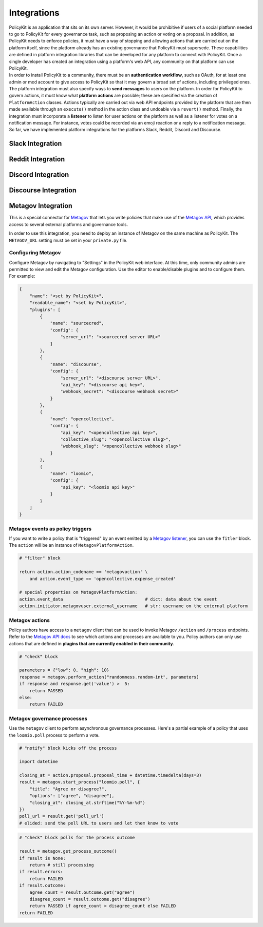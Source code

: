 .. _start:

Integrations
====================================

| PolicyKit is an application that sits on its own server. However, it would be prohibitive if users of a social platform needed to go to PolicyKit for every governance task, such as proposing an action or voting on a proposal. In addition, as PolicyKit needs to enforce policies, it must have a way of stopping and allowing actions that are carried out on the platform itself, since the platform already has an existing governance that PolicyKit must supersede. These capabilities are defined in platform integration libraries that can be developed for any platform to connect with PolicyKit. Once a single developer has created an integration using a platform's web API, any community on that platform can use PolicyKit.

| In order to install PolicyKit to a community, there must be an **authentication workflow**, such as OAuth, for at least one admin or mod account to give access to PolicyKit so that it may govern a broad set of actions, including privileged ones. The platform integration must also specify ways to **send messages** to users on the platform. In order for PolicyKit to govern actions, it must know what **platform actions** are possible; these are specified via the creation of ``PlatformAction`` classes. Actions typically are carried out via web API endpoints provided by the platform that are then made available through an ``execute()`` method in the action class and undoable via a ``revert()`` method. Finally, the integration must incorporate a **listener** to listen for user actions on the platform as well as a listener for votes on a notification message. For instance, votes could be recorded via an emoji reaction or a reply to a notification message.

| So far, we have implemented platform integrations for the platforms Slack, Reddit, Discord and Discourse.

Slack Integration
~~~~~~~~~~~~~~~~~~~~~~~~~~~~~~~

Reddit Integration
~~~~~~~~~~~~~~~~~~~~~~~~~~~~~~~

Discord Integration
~~~~~~~~~~~~~~~~~~~~~~~~~~~~~~~

Discourse Integration
~~~~~~~~~~~~~~~~~~~~~~~~~~~~~~~

Metagov Integration
~~~~~~~~~~~~~~~~~~~~~~~~~~~~~~~

This is a special connector for `Metagov <http://docs.metagov.org/>`_ that lets you write policies that make use of the `Metagov API <https://prototype.metagov.org/redoc/>`_, which provides access to several external platforms and governance tools.

In order to use this integration, you need to deploy an instance of Metagov on the same machine as PolicyKit.
The ``METAGOV_URL`` setting must be set in your ``private.py`` file.

Configuring Metagov
"""""""""""""""""""

Configure Metagov by navigating to "Settings" in the PolicyKit web interface.
At this time, only community admins are permitted to view and edit the Metagov configuration.
Use the editor to enable/disable plugins and to configure them. For example:

.. code-block:: json

    {
        "name": "<set by PolicyKit>",
        "readable_name": "<set by PolicyKit>",
        "plugins": [
            {
                "name": "sourcecred",
                "config": {
                    "server_url": "<sourcecred server URL>"
                }
            },
            {
                "name": "discourse",
                "config": {
                    "server_url": "<discourse server URL>",
                    "api_key": "<discourse api key>",
                    "webhook_secret": "<discourse webhook secret>"
                }
            },
            {
                "name": "opencollective",
                "config": {
                    "api_key": "<opencollective api key>",
                    "collective_slug": "<opencollective slug>",
                    "webhook_slug": "<opencollective webhook slug>"
                }
            },
            {
                "name": "loomio",
                "config": {
                    "api_key": "<loomio api key>"
                }
            }
        ]
    }

Metagov events as policy triggers
"""""""""""""""""""""""""""""""""

If you want to write a policy that is "triggered" by an event emitted by a `Metagov listener <https://docs.metagov.org/en/latest/plugin_tutorial.html#listener>`_,
you can use the ``fitler`` block. The ``action`` will be an instance of ``MetagovPlatformAction``.

.. code-block:: python

    # "filter" block

    return action.action_codename == 'metagovaction' \
        and action.event_type == 'opencollective.expense_created'

    # special properties on MetagovPlatformAction:
    action.event_data                                # dict: data about the event
    action.initiator.metagovuser.external_username   # str: username on the external platform

Metagov actions
""""""""""""""""""""""""""

Policy authors have access to a ``metagov`` client that can be used to invoke Metagov ``/action`` and ``/process`` endpoints.
Refer to the `Metagov API docs <https://prototype.metagov.org/redoc/>`_ to see which actions and processes are available to you.
Policy authors can only use actions that are defined in **plugins that are currently enabled in their community**.

.. code-block:: python

    # "check" block

    parameters = {"low": 0, "high": 10}
    response = metagov.perform_action("randomness.random-int", parameters)
    if response and response.get('value') >  5:
        return PASSED
    else:
        return FAILED


Metagov governance processes
""""""""""""""""""""""""""""

Use the ``metagov`` client to perform asynchronous governance processes. Here's a partial example of a policy that uses the ``loomio.poll`` process to perform a vote.

.. code-block:: python

    # "notify" block kicks off the process
    
    import datetime

    closing_at = action.proposal.proposal_time + datetime.timedelta(days=3)
    result = metagov.start_process("loomio.poll", {
        "title": "Agree or disagree?",
        "options": ["agree", "disagree"],
        "closing_at": closing_at.strftime("%Y-%m-%d")
    })
    poll_url = result.get('poll_url')
    # elided: send the poll URL to users and let them know to vote


.. code-block:: python

    # "check" block polls for the process outcome
    
    result = metagov.get_process_outcome()
    if result is None:
        return # still processing
    if result.errors:
        return FAILED
    if result.outcome:
        agree_count = result.outcome.get("agree")
        disagree_count = result.outcome.get("disagree")
        return PASSED if agree_count > disagree_count else FAILED
    return FAILED

